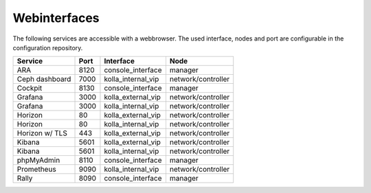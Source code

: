 =============
Webinterfaces
=============

The following services are accessible with a webbrowser. The used interface, nodes and port are
configurable in the configuration repository.

=============== ======== ================== ==================
**Service**     **Port** **Interface**      **Node**
--------------- -------- ------------------ ------------------
ARA             8120     console_interface  manager
Ceph dashboard  7000     kolla_internal_vip network/controller
Cockpit         8130     console_interface  manager
Grafana         3000     kolla_external_vip network/controller
Grafana         3000     kolla_internal_vip network/controller
Horizon           80     kolla_external_vip network/controller
Horizon           80     kolla_internal_vip network/controller
Horizon w/ TLS   443     kolla_external_vip network/controller
Kibana          5601     kolla_external_vip network/controller
Kibana          5601     kolla_internal_vip network/controller
phpMyAdmin      8110     console_interface  manager
Prometheus      9090     kolla_internal_vip network/controller
Rally           8090     console_interface  manager
=============== ======== ================== ==================
